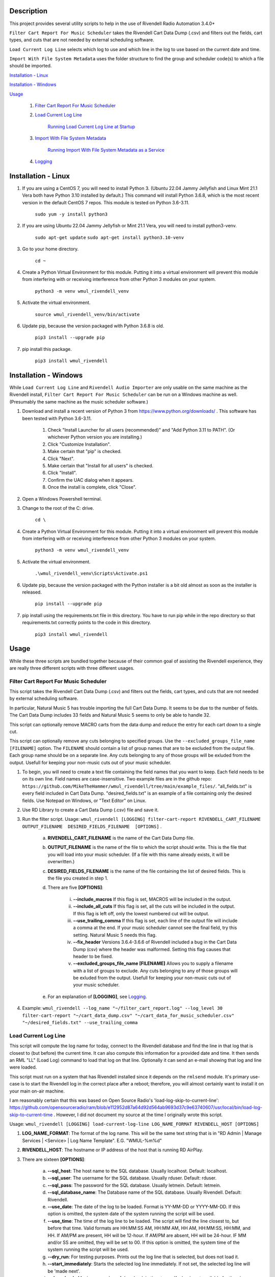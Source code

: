 Description
===========

This project provides several utility scripts to help in the use of Rivendell 
Radio Automation 3.4.0+


``Filter Cart Report For Music Scheduler`` takes the Rivendell Cart Data Dump 
(.csv) and filters out the fields, cart types, and cuts that are not needed by 
external scheduling software.

``Load Current Log Line`` selects which log to use and which line in the log to 
use based on the current date and time.

``Import With File System Metadata`` uses the folder structure to find the 
group and scheduler code(s) to which a file should be imported.


`Installation - Linux`_

`Installation - Windows`_

`Usage`_

    #. `Filter Cart Report For Music Scheduler`_

    #. `Load Current Log Line`_

        `Running Load Current Log Line at Startup`_

    #. `Import With File System Metadata`_

        `Running Import With File System Metadata as a Service`_

    #. `Logging`_

Installation - Linux
====================

#. If you are using a CentOS 7, you will need to install Python 3. (Ubuntu 22.04 Jammy Jellyfish and Linux Mint 21.1 Vera both have Python 3.10 installed by default.) This command will install Python 3.6.8, which is the most recent version in the default CentOS 7 repos. This module is tested on Python 3.6-3.11.

    ``sudo yum -y install python3``

#. If you are using Ubuntu 22.04 Jammy Jellyfish or Mint 21.1 Vera, you will need to install python3-venv.
 
    ``sudo apt-get update``
    ``sudo apt-get install python3.10-venv``

#. Go to your home directory.

    ``cd ~``

#. Create a Python Virtual Environment for this module. Putting it into a virtual environment will prevent this module from interfering with or receiving interference from other Python 3 modules on your system.

    ``python3 -m venv wmul_rivendell_venv``

#. Activate the virtual environment.

    ``source wmul_rivendell_venv/bin/activate``

#. Update pip, because the version packaged with Python 3.6.8 is old.

    ``pip3 install --upgrade pip``

#. pip install this package.

    ``pip3 install wmul_rivendell``


Installation - Windows
======================
While ``Load Current Log Line`` and ``Rivendell Audio Importer`` are only usable on the same machine as the Rivendell install, ``Filter Cart Report For Music Scheduler`` can be run on a Windows machine as well. (Presumably the same machine as the music scheduler software.)

#. Download and install a recent version of Python 3 from https://www.python.org/downloads/ . This software has been tested with Python 3.6-3.11.

    #. Check "Install Launcher for all users (recommended)" and "Add Python 3.11 to PATH". (Or whichever Python version you are installing.)
    #. Click "Customize Installation".
    #. Make certain that "pip" is checked.
    #. Click "Next".
    #. Make certain that "Install for all users" is checked.
    #. Click "Install".
    #. Confirm the UAC dialog when it appears.
    #. Once the install is complete, click "Close".

#. Open a Windows Powershell terminal.

#. Change to the root of the C: drive.

    ``cd \``

#. Create a Python Virtual Environment for this module. Putting it into a virtual environment will prevent this module from interfering with or receiving interference from other Python 3 modules on your system.

    ``python3 -m venv wmul_rivendell_venv``

#. Activate the virtual environment.

    ``.\wmul_rivendell_venv\Scripts\Activate.ps1``

#. Update pip, because the version packaged with the Python installer is a bit old almost as soon as the installer is released.

    ``pip install --upgrade pip``

#. pip install using the requirements.txt file in this directory. You have to run pip while in the repo directory so that requirements.txt correctly points to the code in this directory.

    ``pip3 install wmul_rivendell``


Usage
=====

While these three scripts are bundled together because of their common goal of assisting the Rivendell experience, they are really three different scripts with three different usages.

Filter Cart Report For Music Scheduler
--------------------------------------

This script takes the Rivendell Cart Data Dump (.csv) and filters out the fields, cart types, and cuts that are not needed by external scheduling software.

In particular, Natural Music 5 has trouble importing the full Cart Data Dump. It seems to be due to the number of fields. The Cart Data Dump includes 33 fields and Natural Music 5 seems to only be able to handle 32.

This script can optionally remove MACRO carts from the data dump and reduce the entry for each cart down to a single cut.

This script can optionally remove any cuts belonging to specified groups. Use the ``--excluded_groups_file_name [FILENAME]`` option. The ``FILENAME`` should contain a list of group names that are to be excluded from the output file. 
Each group name should be on a separate line. Any cuts belonging to any of those groups will be exluded from the output. Usefull for keeping your non-music cuts out of your music scheduler.

#. To begin, you will need to create a text file containing the field names that you want to keep. Each field needs to be on its own line. Field names are case-insensitive. Two example files are in the github repo: ``https://github.com/MikeTheHammer/wmul_rivendell/tree/main/example_files/``. "all_fields.txt" is every field included in Cart Data Dump. "desired_fields.txt" is an example of a file containing only the desired fields. Use Notepad on Windows, or "Text Editor" on Linux.

#. Use RD Library to create a Cart Data Dump (.csv) file and save it.

#. Run the filter script. Usage: ``wmul_rivendell [LOGGING] filter-cart-report RIVENDELL_CART_FILENAME  OUTPUT_FILENAME  DESIRED_FIELDS_FILENAME  [OPTIONS]`` .

    a. **RIVENDELL_CART_FILENAME** is the name of the Cart Data Dump file.
    b. **OUTPUT_FILENAME** is the name of the file to which the script should write. This is the file that you will load into your music scheduler. (If a file with this name already exists, it will be overwritten.)
    c. **DESIRED_FIELDS_FILENAME** is the name of the file containing the list of desired fields. This is the file you created in step 1.
    d. There are five **[OPTIONS]**:

        i. **--include_macros** If this flag is set, MACROS will be included in the output.
        ii. **--include_all_cuts** If this flag is set, all the cuts will be included in the output. If this flag is left off, only the lowest numbered cut will be output.
        iii. **--use_trailing_comma** If this flag is set, each line of the output file will include a comma at the end. If your music scheduler cannot see the final field, try this setting. Natural Music 5 needs this flag.
        iv. **--fix_header** Versions 3.6.4-3.6.6 of Rivendell included a bug in the Cart Data Dump (csv) where the header was malformed. Setting this flag causes that header to be fixed.
        v. **--excluded_groups_file_name [FILENAME]** Allows you to supply a filename with a list of groups to exclude. Any cuts belonging to any of those groups will be exluded from the output. Usefull for keeping your non-music cuts out of your music scheduler.

    e. For an explanation of **[LOGGING]**, see `Logging`_.

#. Example: ``wmul_rivendell --log_name "~/filter_cart_report.log" --log_level 30 filter-cart-report "~/cart_data_dump.csv" "~/cart_data_for_music_scheduler.csv" "~/desired_fields.txt" --use_trailing_comma``

Load Current Log Line
---------------------

This script will compute the log name for today, connect to the Rivendell database and find the line in that log that is closest to (but before) the current time. It can also compute this information for a provided date and time. It then sends an RML "LL" (Load Log) command to load that log on that line. Optionally it can send an e-mail showing that log and line were loaded.

This script must run on a system that has Rivendell installed since it depends on the ``rmlsend`` module. It's primary use-case is to start the Rivendell log in the correct place after a reboot; therefore, you will almost certainly want to install it on your main on-air machine.

I am reasonably certain that this was based on Open Source Radio's 'load-log-skip-to-current-line':
https://github.com/opensourceradio/ram/blob/e112952d87a64d92d564ab9693d37c9e63740607/usr/local/bin/load-log-skip-to-current-time .
However, I did not document my source at the time I originally wrote this script.

Usage: ``wmul_rivendell [LOGGING] load-current-log-line LOG_NAME_FORMAT RIVENDELL_HOST [OPTIONS]``

#. **LOG_NAME_FORMAT**: The format of the log name. This will be the same text string that is in "RD Admin | Manage Services | <Service> | Log Name Template". E.G. "WMUL-%m%d"

#. **RIVENDELL_HOST**: The hostname or IP address of the host that is running RD AirPlay.

#. There are sixteen **[OPTIONS]**:

    a. **--sql_host**: The host name to the SQL database. Usually localhost. Default: localhost.
    b. **--sql_user**: The username for the SQL database. Usually rduser. Default: rduser.
    c. **--sql_pass**: The password for the SQL database. Usually letmein. Default: letmein.
    d. **--sql_database_name**: The Database name of the SQL database. Usually Rivendell. Default: Rivendell.
    e. **--use_date**: The date of the log to be loaded. Format is YY-MM-DD or YYYY-MM-DD. If this option is omitted, the system date of the system running the script will be used.
    f. **--use_time**: The time of the log line to be loaded. The script will find the line closest to, but before that time. Valid formats are HH:MM:SS AM, HH:MM AM, HH AM, HH:MM:SS, HH:MM, and HH. If AM/PM are present, HH will be 12-hour. If AM/PM are absent, HH will be 24-hour. IF MM and/or SS are omitted, they will be set to 00. If this option is omitted, the system time of the system running the script will be used.
    g. **--dry_run**: For testing purposes. Prints out the log line that is selected, but does not load it.
    h. **--start_immediately**: Starts the selected log line immediately. If not set, the selected log line will be 'made next'.
    i. **--days_back**: Maximum number of days back in time to go. If a log is not available for the given day, the script will try to load the previous day's log. It will keep going back in time up to and including this many days. This option is for cases where it is preferred to load and replay an old log rather than no log.  If no logs can be found for those dates, it will try to load the default log, if provided. Set this value to 0 to not attempt previous days' logs. Defaults to 7.
    j. **--default_log**: The full name of the last-ditch log to try to load if day based logs fail. (A future version will allow for
    k. **--log_machine**: The log machine on which to load the playlist. Defaults to 1 (Main Log).
    l. **--email_address**: The e-mail address to which the report should be sent.
    m. **--mail_server**: The address of the e-mail SMTP server to use. This argument is required if email_address is supplied.
    n. **--mail_port**: The port of the e-mail server. Defaults to 25.
    o. **--mail_username**: The username to authenticate with the e-mail server. 
    p. **--mail_password**: The password to authenticate with the e-mail server.

#. For an explanation of **[LOGGING]**, see `Logging`_.

Example: ``wmul_rivendell --log_name "~/load_current_log_line.log" --log_level 30 load-current-log-line "WMUL-%m%d" 192.168.1.1 --sql_host 192.168.1.1 --email_address bob@example.com --mail_server 192.168.1.2 --mail_username bob --mail_password bobspassword``

Running Load Current Log Line at Startup
^^^^^^^^^^^^^^^^^^^^^^^^^^^^^^^^^^^^^^^^

This section explains how to setup a shell script to start RD AirPlay and run this script at startup.

#. Copy the example shell script from the github repo to a text editor. "Text Editor" is installed by default. The sample shell script is at: ``https://github.com/MikeTheHammer/wmul_rivendell/blob/main/example_files/start_rivendell_and_load_current_log.sh`` .

#. Edit the shell script.

    a. The first line of this script ``rdairplay &`` starts RD AirPlay as a separate process.
    b. The second line ``sleep 5s`` causes the shell script to sleep for 5 seconds. Sleeping gives time for RD AirPlay to load completely before the next part of the shell script runs. The 5 second pause works on my machine, which is a Core i7 9700 with an M.2 SSD. A lower performance machine may need a longer sleep.
    c. The third line is the meat and potatoes of the shell script. Alter this line as needed to match the settings on your system.

#. "Save" the file and exit your text editor.

#. In a terminal window, enter ``chmod 700 start_rivendell_and_load_current_log.sh`` to make the shell script executable.

#. In xfce, open "Applications | Settings | Session and Startup".

#. Select the "Application Autostart" tab.

#. Click "Add".

#. Give the entry a name, such as "Start RD AirPlay and load current log". Optionally, give the entry a description.

#. Click the folder icon next to the "Command" box.

#. ``start_rivendell_and_load_current_log.sh`` should be in the "Recently Used" folder. If not, navigate to the "rd" home directory.

#. Select ``start_rivendell_and_load_current_log.sh`` and then click "OK".

#. Click "OK" again. This script should now run each time the ``rd`` user logs in.

Import With File System Metadata
--------------------------------

This script is different than the others. It is intended to run as a service. It continuously scans a directory and all of its subdirectories. When it detects a .wav file, it derives the Rivendell group and scheduler code(s) from the names of the subfolders. It then calls rdimport on the file and with the derived group and scheduler code(s).

This script is the almost the equivalent of being able to configure a dropbox with the Metadata Pattern of ``%g/%i.wav`` . (There is no metadata wildcard for scheduler codes.)

This script must run on a system that has Rivendell installed since it depends on the ``rdimport`` module.

Examples:

#. ``/Rivendell Import/FLASHBACK/Queen - Save Me.wav`` - Will be imported into the "FLASHBACK" group, with no scheduler codes.

#. ``/Rivendell Import/FLASHBACK/1980/Queen - Save Me.wav`` - Will be imported into the "FLASHBACK" group, with the "1980" scheduler code.

#. ``/Rivendell Import/FLASHBACK/1980/Vinyl/Queen - Save Me.wav`` - Will be imported into the "FLASHBACK" group, with the "1980" and "Vinyl" scheduler codes.

Note: This script makes no attempt to verify that the group or scheduler code(s) are valid before calling ``rdimport``.

Limitations:

#. This importer will only detect .wav files.

#. The rdimport options: "--autotrim-level=0", "--normalization-level=0", "--title-from-cartchunk-cutid", "--delete-source", "--verbose" are hardcoded.

#. The rdimport option: "--set-string-description=" is hardcoded to the filename. E.G. ``--set-string-description="Queen - Save Me.wav"`` .

These limitations may be removed in future versions.

Usage:

#. Usage: ``wmul_rivendell [LOGGING] import-with-file-system-metadata SOURCE_PATHS [OPTIONS]``

#. **SOURCE_PATHS**: One or more system paths to search for files. Each subdirectory off each source path will be recursively searched. Any file in the root directory will be ignored since it doesn't have a group. ``\source_path\group\scheduler code``

#. There are three **[OPTIONS]**:

    a. **--cache_duration**: How long (in seconds) this importer will remember a given file name after sending it to the Rivendell importer. For this duration, this importer will ignore any other files with this name. Defaults to 180 seconds (3 minutes).

    b. **--rdimport_syslog**: Tell rdimport to log to syslog. Mutually Exclusive with **--rdimport_log_file_name**.

    c. **--rdimport_log_file_name**: Tell rdimport to log to this filename. Mutually Exclusive with **--rdimport_syslog**.

#. For an explanation of **[LOGGING]**, see `Logging`_.

#. Example: ``wmul_rivendell --log_name "/home/rd/import_with_file_system_metadata.log" --log_level 30 import-with-file-system-metadata "/mnt/Rivendell Import Folder/"``

Running Import With File System Metadata as a Service
^^^^^^^^^^^^^^^^^^^^^^^^^^^^^^^^^^^^^^^^^^^^^^^^^^^^^

You almost certainly want to run ``Import With File System Metadata`` as a service that will load and restart automatically. An example ``.service`` file is at: ``https://github.com/MikeTheHammer/wmul_rivendell/blob/main/example_files/wmul_rivendell_importer.service`` .

#. Login as a user with ``sudo`` permission.

#. Copy the example to a text editor. Save the file as ``wmul_rivendell_importer.service`` in your home folder. 

#. Alter the line starting with ``ExecStart=/home/rd/wmul_rivendell_venv/bin/wmul_rivendell`` as needed to match the settings on your system.

#. Copy file to the ``/lib/systemd/system/`` directory. ``sudo cp /home/rd/wmul_rivendell_importer.service /lib/systemd/system/`` .

#. Make the service file executable. ``sudo chmod 644 /lib/systemd/system/wmul_rivendell_importer.service`` .

#. Enable the service.

    ``sudo systemctl daemon-reload``

    ``sudo systemctl enable wmul_rivendell_importer.service``

    ``sudo systemctl start wmul_rivendell_importer.service``

Logging
-------
**--log_name** is the path to the log file.

**--log_level** is the log level: 10: Debug, 20: Info, 30: Warning, 40: Error, 50: Critical. Intermediate values (E.G. 32) are permitted, but will essentially be rounded up (E.G. Entering 32 is the same as entering 40. Logging messages lower than the log level will not be written to the log. E.G. If 30 is input, then all Debug, Info, and Verbose messages will be silenced.

To utilize this module's logging feature for debugging, the log directives need to be included between the ``wmul_rivendell`` command and the specific script command.

Example: ``wmul_rivendell --log_name "/home/rd/filter_cart_report.log" --log_level 30 filter-cart-report [filter-cart-report-args]``

(A future version may modify this.)
